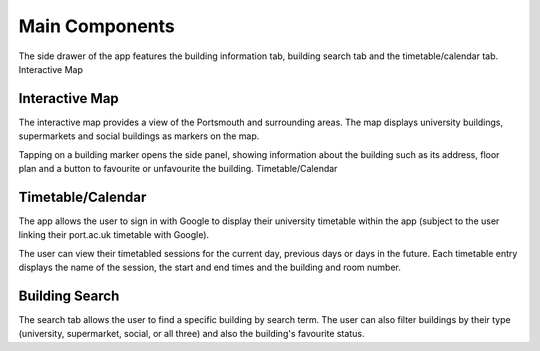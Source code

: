 Main Components
==================

The side drawer of the app features the building information tab, building search tab and the timetable/calendar tab.
Interactive Map

Interactive Map
------------------------------------------------
The interactive map provides a view of the Portsmouth and surrounding areas. The map displays university buildings, supermarkets and social buildings as markers on the map.

Tapping on a building marker opens the side panel, showing information about the building such as its address, floor plan and a button to favourite or unfavourite the building.
Timetable/Calendar

Timetable/Calendar
------------------------------------------------
The app allows the user to sign in with Google to display their university timetable within the app (subject to the user linking their port.ac.uk timetable with Google).

The user can view their timetabled sessions for the current day, previous days or days in the future. Each timetable entry displays the name of the session, the start and end times and the building and room number.

Building Search
------------------------------------------------
The search tab allows the user to find a specific building by search term. The user can also filter buildings by their type (university, supermarket, social, or all three) and also the building's favourite status.

